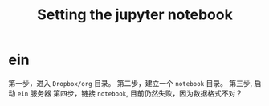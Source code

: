 #+TITLE: Setting the jupyter notebook

* ein

第一步，进入 =Dropbox/org= 目录。
第二步，建立一个 =notebook= 目录。
第三步, 启动 =ein= 服务器
第四步，链接 =notebook=, 目前仍然失败，因为数据格式不对？
